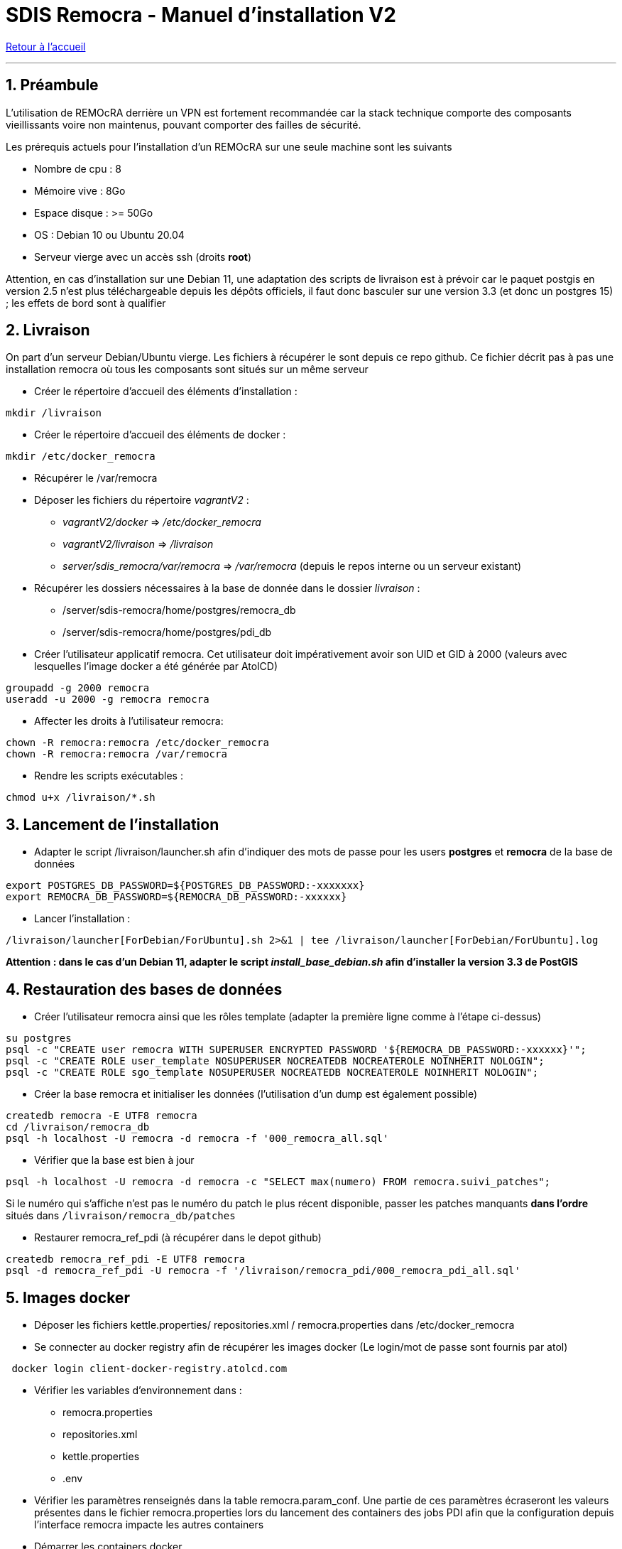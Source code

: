 = SDIS Remocra - Manuel d'installation V2

ifdef::env-github,env-browser[:outfilesuffix: .adoc]

:experimental:
:icons: font

:toc:

:numbered:

link:../index{outfilesuffix}[Retour à l'accueil]

'''

== Préambule ==
L'utilisation de REMOcRA derrière un VPN est fortement recommandée car la stack technique comporte des composants vieillissants voire non maintenus, pouvant comporter des failles de sécurité.

Les prérequis actuels pour l'installation d'un REMOcRA sur une seule machine sont les suivants

* Nombre de cpu : 8
* Mémoire vive : 8Go
* Espace disque : >= 50Go
* OS : Debian 10 ou Ubuntu 20.04
* Serveur vierge avec un accès ssh (droits *root*)

Attention, en cas d'installation sur une Debian 11, une adaptation des scripts de livraison est à prévoir car le paquet postgis en version 2.5 n'est plus téléchargeable depuis les dépôts officiels, il faut donc basculer sur une version 3.3 (et donc un postgres 15) ; les effets de bord sont à qualifier

== Livraison ==

On part d'un serveur Debian/Ubuntu vierge. Les fichiers à récupérer le sont depuis ce repo github.
Ce fichier décrit pas à pas une installation remocra où tous les composants sont situés sur un même
serveur

* Créer le répertoire d'accueil des éléments d'installation :
[source,sh]
----
mkdir /livraison
----

* Créer le répertoire d'accueil des éléments de docker :
[source,sh]
----
mkdir /etc/docker_remocra
----

* Récupérer le /var/remocra

* Déposer les fichiers du répertoire _vagrantV2_ :

** _vagrantV2/docker_ =>  _/etc/docker_remocra_
** _vagrantV2/livraison_ => _/livraison_
** _server/sdis_remocra/var/remocra_ => _/var/remocra_ (depuis le repos interne ou un serveur existant)

* Récupérer les dossiers nécessaires à la base de donnée dans le dossier _livraison_ :
** /server/sdis-remocra/home/postgres/remocra_db
** /server/sdis-remocra/home/postgres/pdi_db

* Créer l'utilisateur applicatif remocra. Cet utilisateur doit impérativement avoir son UID et GID à 2000 (valeurs avec
lesquelles l'image docker a été générée par AtolCD)
[source,sh]
----
groupadd -g 2000 remocra
useradd -u 2000 -g remocra remocra
----

* Affecter les droits à l'utilisateur remocra:
[source,sh]
----
chown -R remocra:remocra /etc/docker_remocra
chown -R remocra:remocra /var/remocra

----
* Rendre les scripts exécutables :

[source,sh]
----
chmod u+x /livraison/*.sh
----

== Lancement de l'installation ==
* Adapter le script /livraison/launcher.sh afin d'indiquer des mots de passe pour les users *postgres* et *remocra* de la base de données
[source,sh]
----
export POSTGRES_DB_PASSWORD=${POSTGRES_DB_PASSWORD:-xxxxxxx}
export REMOCRA_DB_PASSWORD=${REMOCRA_DB_PASSWORD:-xxxxxx}
----
* Lancer l'installation :
[source,sh]
----
/livraison/launcher[ForDebian/ForUbuntu].sh 2>&1 | tee /livraison/launcher[ForDebian/ForUbuntu].log
----
*Attention : dans le cas d'un Debian 11, adapter le script _install_base_debian.sh_ afin d'installer
la version 3.3 de PostGIS*

== Restauration des bases de données ==
* Créer l'utilisateur remocra ainsi que les rôles template (adapter la première ligne comme à l'étape ci-dessus)
[source,sh]
----
su postgres
psql -c "CREATE user remocra WITH SUPERUSER ENCRYPTED PASSWORD '${REMOCRA_DB_PASSWORD:-xxxxxx}'";
psql -c "CREATE ROLE user_template NOSUPERUSER NOCREATEDB NOCREATEROLE NOINHERIT NOLOGIN";
psql -c "CREATE ROLE sgo_template NOSUPERUSER NOCREATEDB NOCREATEROLE NOINHERIT NOLOGIN";
----

* Créer la base remocra et initialiser les données (l'utilisation d'un dump est également possible)
[source,sh]
----
createdb remocra -E UTF8 remocra
cd /livraison/remocra_db
psql -h localhost -U remocra -d remocra -f '000_remocra_all.sql'
----

* Vérifier que la base est bien à jour
[source,sh]
----
psql -h localhost -U remocra -d remocra -c "SELECT max(numero) FROM remocra.suivi_patches";
----

Si le numéro qui s'affiche n'est pas le numéro du patch le plus récent disponible, passer les patches
manquants *dans l'ordre* situés dans `/livraison/remocra_db/patches`

* Restaurer remocra_ref_pdi (à récupérer dans le depot github)
[source,sh]
----
createdb remocra_ref_pdi -E UTF8 remocra
psql -d remocra_ref_pdi -U remocra -f '/livraison/remocra_pdi/000_remocra_pdi_all.sql'
----

== Images docker ==

* Déposer les fichiers  kettle.properties/ repositories.xml / remocra.properties dans /etc/docker_remocra

* Se connecter au docker registry afin de récupérer les images docker (Le login/mot de passe sont fournis par atol)
 
[source,sh]
----
 docker login client-docker-registry.atolcd.com
----

* Vérifier les variables d'environnement dans  :
** remocra.properties
** repositories.xml
** kettle.properties
** .env

* Vérifier les paramètres renseignés dans la table remocra.param_conf. Une partie de ces paramètres écraseront les valeurs présentes dans le fichier remocra.properties lors du lancement des containers des jobs PDI afin que la configuration depuis l'interface remocra impacte les autres containers
 
* Démarrer les containers docker
[source,sh]
----
cd /etc/docker_remocra
docker-compose up -d
----

* Lancer le script /livraison/planification_traitements.sh (à adapter par SDIS)

== Pour aller plus loin ==

* Vérifier le bon fonctionnement de GeoServer: base à interroger, protocoles à utiliser (WMS, WFS, etc)

* Mettre en place la link:../administration/Page%20d%20accueil%20privee{outfilesuffix}[page d'accueil privée]
